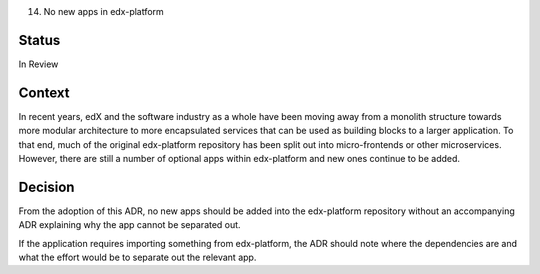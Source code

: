 14. No new apps in edx-platform

Status
------
In Review

Context
-------
In recent years, edX and the software industry as a whole have been moving away from a monolith structure towards more modular architecture to more encapsulated services that can be used as building blocks to a larger application. To that end, much of the original edx-platform repository has been split out into micro-frontends or other microservices. However, there are still a number of optional apps within edx-platform and new ones continue to be added.

Decision
--------
From the adoption of this ADR, no new apps should be added into the edx-platform repository without an accompanying ADR explaining why the app cannot be separated out.

If the application requires importing something from edx-platform, the ADR should note where the dependencies are and what the effort would be to separate out the relevant app. 

